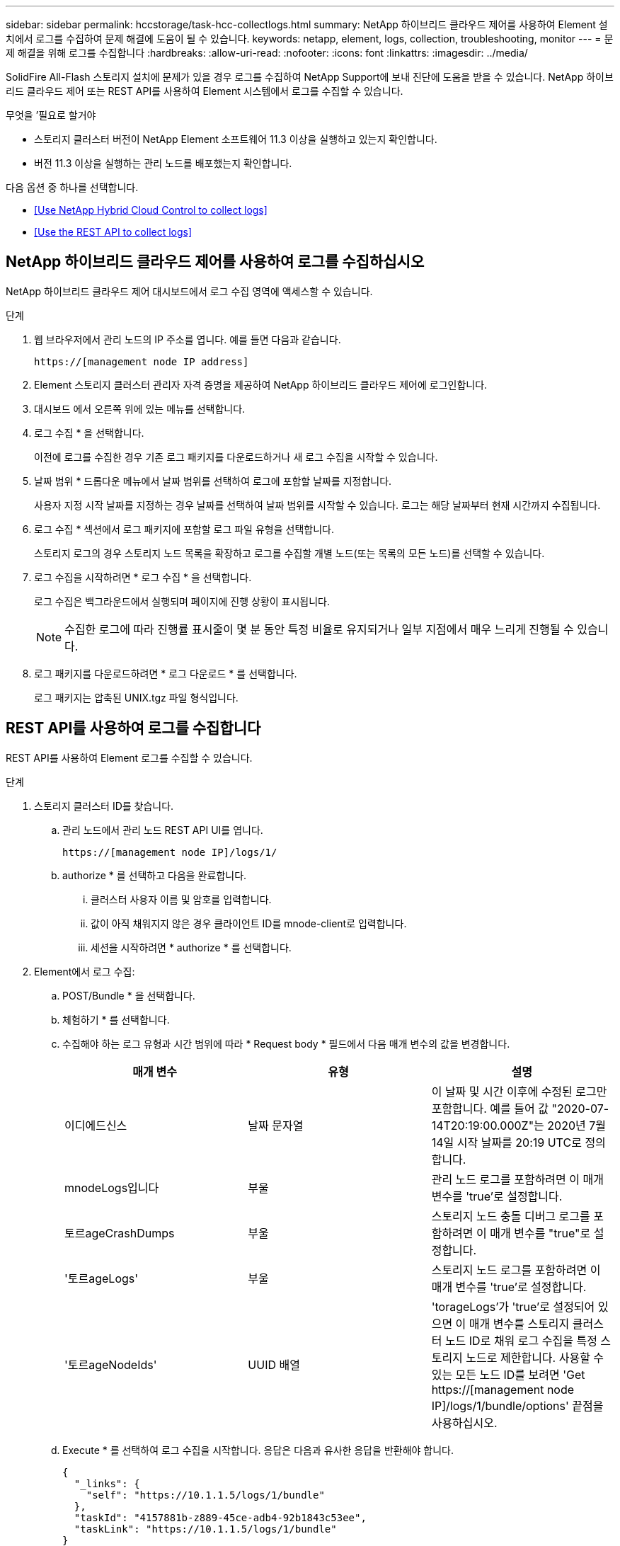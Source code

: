 ---
sidebar: sidebar 
permalink: hccstorage/task-hcc-collectlogs.html 
summary: NetApp 하이브리드 클라우드 제어를 사용하여 Element 설치에서 로그를 수집하여 문제 해결에 도움이 될 수 있습니다. 
keywords: netapp, element, logs, collection, troubleshooting, monitor 
---
= 문제 해결을 위해 로그를 수집합니다
:hardbreaks:
:allow-uri-read: 
:nofooter: 
:icons: font
:linkattrs: 
:imagesdir: ../media/


[role="lead"]
SolidFire All-Flash 스토리지 설치에 문제가 있을 경우 로그를 수집하여 NetApp Support에 보내 진단에 도움을 받을 수 있습니다. NetApp 하이브리드 클라우드 제어 또는 REST API를 사용하여 Element 시스템에서 로그를 수집할 수 있습니다.

.무엇을 &#8217;필요로 할거야
* 스토리지 클러스터 버전이 NetApp Element 소프트웨어 11.3 이상을 실행하고 있는지 확인합니다.
* 버전 11.3 이상을 실행하는 관리 노드를 배포했는지 확인합니다.


다음 옵션 중 하나를 선택합니다.

* <<Use NetApp Hybrid Cloud Control to collect logs>>
* <<Use the REST API to collect logs>>




== NetApp 하이브리드 클라우드 제어를 사용하여 로그를 수집하십시오

NetApp 하이브리드 클라우드 제어 대시보드에서 로그 수집 영역에 액세스할 수 있습니다.

.단계
. 웹 브라우저에서 관리 노드의 IP 주소를 엽니다. 예를 들면 다음과 같습니다.
+
[listing]
----
https://[management node IP address]
----
. Element 스토리지 클러스터 관리자 자격 증명을 제공하여 NetApp 하이브리드 클라우드 제어에 로그인합니다.
. 대시보드 에서 오른쪽 위에 있는 메뉴를 선택합니다.
. 로그 수집 * 을 선택합니다.
+
이전에 로그를 수집한 경우 기존 로그 패키지를 다운로드하거나 새 로그 수집을 시작할 수 있습니다.

. 날짜 범위 * 드롭다운 메뉴에서 날짜 범위를 선택하여 로그에 포함할 날짜를 지정합니다.
+
사용자 지정 시작 날짜를 지정하는 경우 날짜를 선택하여 날짜 범위를 시작할 수 있습니다. 로그는 해당 날짜부터 현재 시간까지 수집됩니다.

. 로그 수집 * 섹션에서 로그 패키지에 포함할 로그 파일 유형을 선택합니다.
+
스토리지 로그의 경우 스토리지 노드 목록을 확장하고 로그를 수집할 개별 노드(또는 목록의 모든 노드)를 선택할 수 있습니다.

. 로그 수집을 시작하려면 * 로그 수집 * 을 선택합니다.
+
로그 수집은 백그라운드에서 실행되며 페이지에 진행 상황이 표시됩니다.

+

NOTE: 수집한 로그에 따라 진행률 표시줄이 몇 분 동안 특정 비율로 유지되거나 일부 지점에서 매우 느리게 진행될 수 있습니다.

. 로그 패키지를 다운로드하려면 * 로그 다운로드 * 를 선택합니다.
+
로그 패키지는 압축된 UNIX.tgz 파일 형식입니다.





== REST API를 사용하여 로그를 수집합니다

REST API를 사용하여 Element 로그를 수집할 수 있습니다.

.단계
. 스토리지 클러스터 ID를 찾습니다.
+
.. 관리 노드에서 관리 노드 REST API UI를 엽니다.
+
[listing]
----
https://[management node IP]/logs/1/
----
.. authorize * 를 선택하고 다음을 완료합니다.
+
... 클러스터 사용자 이름 및 암호를 입력합니다.
... 값이 아직 채워지지 않은 경우 클라이언트 ID를 mnode-client로 입력합니다.
... 세션을 시작하려면 * authorize * 를 선택합니다.




. Element에서 로그 수집:
+
.. POST/Bundle * 을 선택합니다.
.. 체험하기 * 를 선택합니다.
.. 수집해야 하는 로그 유형과 시간 범위에 따라 * Request body * 필드에서 다음 매개 변수의 값을 변경합니다.
+
|===
| 매개 변수 | 유형 | 설명 


| 이디에드신스 | 날짜 문자열 | 이 날짜 및 시간 이후에 수정된 로그만 포함합니다. 예를 들어 값 "2020-07-14T20:19:00.000Z"는 2020년 7월 14일 시작 날짜를 20:19 UTC로 정의합니다. 


| mnodeLogs입니다 | 부울 | 관리 노드 로그를 포함하려면 이 매개 변수를 'true'로 설정합니다. 


| 토르ageCrashDumps | 부울 | 스토리지 노드 충돌 디버그 로그를 포함하려면 이 매개 변수를 "true"로 설정합니다. 


| '토르ageLogs' | 부울 | 스토리지 노드 로그를 포함하려면 이 매개 변수를 'true'로 설정합니다. 


| '토르ageNodeIds' | UUID 배열 | 'torageLogs'가 'true'로 설정되어 있으면 이 매개 변수를 스토리지 클러스터 노드 ID로 채워 로그 수집을 특정 스토리지 노드로 제한합니다. 사용할 수 있는 모든 노드 ID를 보려면 'Get https://[management node IP]/logs/1/bundle/options' 끝점을 사용하십시오. 
|===
.. Execute * 를 선택하여 로그 수집을 시작합니다. 응답은 다음과 유사한 응답을 반환해야 합니다.
+
[listing]
----
{
  "_links": {
    "self": "https://10.1.1.5/logs/1/bundle"
  },
  "taskId": "4157881b-z889-45ce-adb4-92b1843c53ee",
  "taskLink": "https://10.1.1.5/logs/1/bundle"
}
----


. 로그 수집 작업의 상태를 확인합니다.
+
.. Get/Bundle * 을 선택합니다.
.. 체험하기 * 를 선택합니다.
.. 수집 작업의 상태를 반환하려면 * Execute * 를 선택합니다.
.. 응답 본문 아래로 스크롤합니다.
+
컬렉션의 진행 상황을 자세히 설명하는 percentComplete 특성이 표시됩니다. 수집이 완료되면 downloadLink 속성에 로그 패키지의 파일 이름을 포함한 전체 다운로드 링크가 포함됩니다.

.. 다운로드 링크 속성 끝에 파일 이름을 복사합니다.


. 수집된 로그 패키지를 다운로드합니다.
+
.. get/bundle/{filename} * 를 선택합니다.
.. 체험하기 * 를 선택합니다.
.. 앞서 복사한 파일 이름을 '파일 이름' 매개 변수 텍스트 필드에 붙여 넣습니다.
.. Execute * 를 선택합니다.
+
실행 후 응답 본문 영역에 다운로드 링크가 나타납니다.

.. 파일 다운로드 * 를 선택하고 결과 파일을 컴퓨터에 저장합니다.
+
로그 패키지는 압축된 UNIX.tgz 파일 형식입니다.





[discrete]
== 자세한 내용을 확인하십시오

* https://docs.netapp.com/us-en/vcp/index.html["vCenter Server용 NetApp Element 플러그인"^]
* https://www.netapp.com/data-storage/solidfire/documentation["SolidFire 및 요소 리소스 페이지입니다"^]

